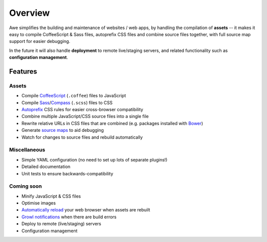 ##########
 Overview
##########

Awe simplifies the building and maintenance of websites / web apps, by handling the compilation of **assets** -- it makes it easy to compile CoffeeScript & Sass files, autoprefix CSS files and combine source files together, with full source map support for easier debugging.

In the future it will also handle **deployment** to remote live/staging servers, and related functionality such as **configuration management**.


==========
 Features
==========

--------
 Assets
--------

- Compile `CoffeeScript <http://coffeescript.org/>`_ (``.coffee``) files to JavaScript
- Compile `Sass <http://sass-lang.com/>`_/`Compass <http://compass-style.org/>`_ (``.scss``) files to CSS
- `Autoprefix <https://github.com/ai/autoprefixer>`_ CSS rules for easier cross-browser compatibility
- Combine multiple JavaScript/CSS source files into a single file
- Rewrite relative URLs in CSS files that are combined (e.g. packages installed with `Bower <http://bower.io/>`_)
- Generate `source maps <http://www.html5rocks.com/en/tutorials/developertools/sourcemaps/>`_ to aid debugging
- Watch for changes to source files and rebuild automatically

---------------
 Miscellaneous
---------------

- Simple YAML configuration (no need to set up lots of separate plugins!)
- Detailed documentation
- Unit tests to ensure backwards-compatibility

-------------
 Coming soon
-------------

- Minify JavaScript & CSS files
- Optimise images
- `Automatically reload <http://livereload.com/>`_ your web browser when assets are rebuilt
- `Growl notifications <http://www.growlforwindows.com/gfw/>`_ when there are build errors
- Deploy to remote (live/staging) servers
- Configuration management
